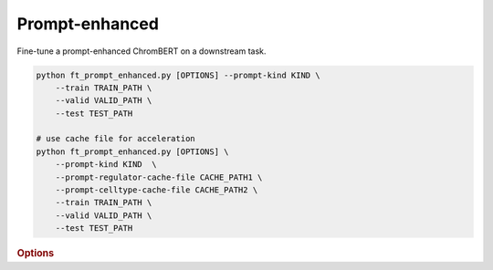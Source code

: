 Prompt-enhanced
*******************


Fine-tune a prompt-enhanced ChromBERT on a downstream task.

.. code-block:: shell

    python ft_prompt_enhanced.py [OPTIONS] --prompt-kind KIND \  
        --train TRAIN_PATH \  
        --valid VALID_PATH \  
        --test TEST_PATH  

    # use cache file for acceleration 
    python ft_prompt_enhanced.py [OPTIONS] \  
        --prompt-kind KIND  \  
        --prompt-regulator-cache-file CACHE_PATH1 \  
        --prompt-celltype-cache-file CACHE_PATH2 \  
        --train TRAIN_PATH \  
        --valid VALID_PATH \  
        --test TEST_PATH 


.. rubric:: Options

.. option:: --lr

    Learning rate. Default is *1e-4*.

.. option:: --warmup-ratio

    Warmup ratio. Default is *0.1*.

.. option:: --grad-samples

    Number of gradient samples. Automatically scaled according to the batch size and GPU number. Default is *512*.

.. option:: --pretrain-trainable

    Number of pretrained layers to be trainable. Default is *0*.

.. option:: --max-epochs

    Number of epochs to train. Default is *10*.

.. option:: --tag

    Tag of the trainer, used for grouping logged results. Default is *default*.

.. option:: --limit-val-batches

    Number of batches to use for each validation. Default is *64*.

.. option:: --val-check-interval

    Validation check interval. Default is *64*.

.. option:: --name

    Name of the trainer. Default is *chrombert-ft-prompt-enhanced*.

.. option:: --save-top-k

    Save top k checkpoints. Default is *3*.

.. option:: --checkpoint-metric

    Checkpoint metric. Default is *bce*.

.. option:: --checkpoint-mode

    Checkpoint mode. Default is *min*.

.. option:: --log-every-n-steps

    Log every n steps. Default is *50*.

.. option:: --kind

    Kind of the task. Choose from *classification*, *regression*, or *zero_inflation*. Default is *classification*.

.. option:: --loss

    Loss function. Default is *focal*.

.. option:: --train

    Path to the training data. This option is required.

.. option:: --valid

    Path to the validation data. This option is required.

.. option:: --test

    Path to the test data. This option is required.

.. option:: --batch-size

    Batch size. Default is *8*. It's suggested to set a larger number to accelerate training here. 

.. option:: --num-workers

    Number of workers. Default is *4*.

.. option:: --basedir

    Path to the base directory. Default is set to the value of ``os.path.expanduser("~/.cache/chrombert/data")``.

.. option:: -g, --genome

    Genome version. For example, *hg38* or *mm10*. Only *hg38* is supported now. Default is *hg38*.

.. option:: -k, --ckpt

    Path to the checkpoints used to initialize the model. Optional. Defualt is the pretrain checkpoint provided in the base directory.

.. option:: --mask
    Path to the mtx mask file. Optional if it could infered from other arguments. 

.. option:: -d, --hdf5-file

    Path to the HDF5 file that contains the dataset. Optional if it could be inferred from other arguments.

.. option:: --dropout

    Dropout rate. Default is *0.1*.

.. option:: -hr, --high-resolution

    Use 200-bp resolution instead of 1-kb resolution. Caution: 200-bp resolution is preparing for the future release of ChromBERT, which is not available yet.

.. option:: --prompt-kind

    Prompt data class. Choose from *cistrome* or *expression*. Default is *None*. This option is required.

.. option:: --prompt-dim-external

    Dimension of external data. Use *512* for *scGPT*, and *768* for *ChromBERT*'s embedding. Default is *512*.

.. option:: --prompt-celltype-cache-file

    Path to the cell-type-specific prompt cache file. Provided if you want to use cache file to accelerate the training process. Optional. Default is not use it. 

.. option:: --prompt-regulator-cache-file

    Path to the regulator prompt cache file. Provided if you want to use cache file to accelerate the training process. Optional.  Default is not use it. 
